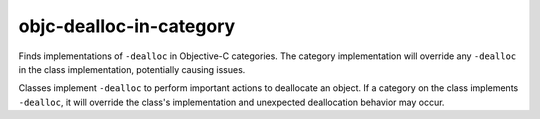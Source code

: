 .. title:: clang-tidy - objc-dealloc-in-category

objc-dealloc-in-category
========================

Finds implementations of ``-dealloc`` in Objective-C categories. The category
implementation will override any ``-dealloc`` in the class implementation,
potentially causing issues.

Classes implement ``-dealloc`` to perform important actions to deallocate
an object. If a category on the class implements ``-dealloc``, it will
override the class's implementation and unexpected deallocation behavior
may occur.
